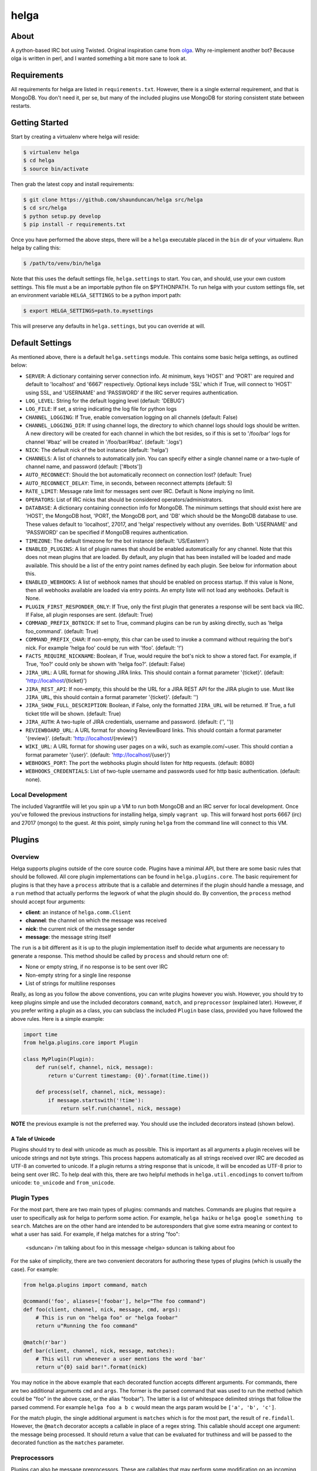 helga
=====

.. image:: https://travis-ci.org/shaunduncan/helga.png
    :target: https://travis-ci.org/shaunduncan/helga

.. image:: https://coveralls.io/repos/shaunduncan/helga/badge.png?branch=master
    :target: https://coveralls.io/r/shaunduncan/helga?branch=master

.. image:: https://badge.fury.io/py/helga.png
    :target: http://badge.fury.io/py/helga

.. image:: https://pypip.in/d/helga/badge.png
    :target: https://pypi.python.org/pypi/helga


About
-----

A python-based IRC bot using Twisted. Original inspiration came
from `olga`_. Why re-implement another bot? Because olga is written
in perl, and I wanted something a bit more sane to look at.

.. _`olga`: https://github.com/thepeopleseason/olga


Requirements
------------

All requirements for helga are listed in ``requirements.txt``.
However, there is a single external requirement, and that is MongoDB.
You don't need it, per se, but many of the included plugins use MongoDB
for storing consistent state between restarts.


Getting Started
---------------

Start by creating a virtualenv where helga will reside:

.. code-block:: bash

    $ virtualenv helga
    $ cd helga
    $ source bin/activate

Then grab the latest copy and install requirements:

.. code-block:: bash

    $ git clone https://github.com/shaunduncan/helga src/helga
    $ cd src/helga
    $ python setup.py develop
    $ pip install -r requirements.txt

Once you have performed the above steps, there will be a ``helga`` executable
placed in the ``bin`` dir of your virtualenv. Run helga by calling this:

.. code-block:: bash

    $ /path/to/venv/bin/helga

Note that this uses the default settings file, ``helga.settings`` to start.
You can, and should, use your own custom setttings. This file must a be an
importable python file on $PYTHONPATH. To run helga with your custom settings
file, set an environment variable ``HELGA_SETTINGS`` to be a python import path:

.. code-block:: bash

    $ export HELGA_SETTINGS=path.to.mysettings

This will preserve any defaults in ``helga.settings``, but you can override at will.


Default Settings
----------------

As mentioned above, there is a default ``helga.settings`` module. This contains some
basic helga settings, as outlined below:

- ``SERVER``: A dictionary containing server connection info. At minimum, keys 'HOST'
  and 'PORT' are required and default to 'localhost' and '6667' respectively. Optional
  keys include 'SSL' which if True, will connect to 'HOST' using SSL, and 'USERNAME'
  and 'PASSWORD' if the IRC server requires authentication.
- ``LOG_LEVEL``: String for the default logging level (default: 'DEBUG')
- ``LOG_FILE``: If set, a string indicating the log file for python logs
- ``CHANNEL_LOGGING``: If True, enable conversation logging on all channels (default: False)
- ``CHANNEL_LOGGING_DIR``: If using channel logs, the directory to which channel logs should
  logs should be written. A new directory will be created for each channel in which the
  bot resides, so if this is set to '/foo/bar' logs for channel '#baz' will be created in
  '/foo/bar/#baz'. (default: '.logs')
- ``NICK``: The default nick of the bot instance (default: 'helga')
- ``CHANNELS``: A list of channels to automatically join. You can specify either a single
  channel name or a two-tuple of channel name, and password (default: ['#bots'])
- ``AUTO_RECONNECT``: Should the bot automatically reconnect on connection lost? (default: True)
- ``AUTO_RECONNECT_DELAY``: Time, in seconds, between reconnect attempts (default: 5)
- ``RATE_LIMIT``: Message rate limit for messages sent over IRC. Default is None implying no limit.
- ``OPERATORS``: List of IRC nicks that should be considered operators/administrators.
- ``DATABASE``: A dictionary containing connection info for MongoDB. The minimum settings that should
  exist here are 'HOST', the MongoDB host, 'PORT, the MongoDB port, and 'DB' which should be the
  MongoDB database to use. These values default to 'localhost', 27017, and 'helga' respectively
  without any overrides. Both 'USERNAME' and 'PASSWORD' can be specified if MongoDB requires
  authentication.
- ``TIMEZONE``: The default timezone for the bot instance (default: 'US/Eastern')
- ``ENABLED_PLUGINS``: A list of plugin names that should be enabled automatically for any channel.
  Note that this does not mean plugins that are loaded. By default, any plugin that has been
  installed will be loaded and made available. This should be a list of the entry point names
  defined by each plugin. See below for information about this.
- ``ENABLED_WEBHOOKS``: A list of webhook names that should be enabled on process startup. If
  this value is None, then all webhooks available are loaded via entry points. An empty liste
  will not load any webhooks. Default is None.
- ``PLUGIN_FIRST_RESPONDER_ONLY``: If True, only the first plugin that generates a response will
  be sent back via IRC. If False, all plugin responses are sent. (default: True)
- ``COMMAND_PREFIX_BOTNICK``: If set to True, command plugins can be run by asking directly, such
  as 'helga foo_command'. (default: True)
- ``COMMAND_PREFIX_CHAR``: If non-empty, this char can be used to invoke a command without requiring
  the bot's nick. For example 'helga foo' could be run with '!foo'. (default: '!')
- ``FACTS_REQUIRE_NICKNAME``: Boolean, if True, would require the bot's nick to show a stored fact.
  For example, if True, 'foo?' could only be shown with 'helga foo?'. (default: False)
- ``JIRA_URL``: A URL format for showing JIRA links. This should contain a format parameter '{ticket}'.
  (default: 'http://localhost/{ticket}')
- ``JIRA_REST_API``: If non-empty, this should be the URL for a JIRA REST API for the JIRA plugin to
  use. Must like ``JIRA_URL``, this should contain a format parameter '{ticket}'. (default: '')
- ``JIRA_SHOW_FULL_DESCRIPTION``: Boolean, if False, only the formatted ``JIRA_URL`` will be returned.
  If True, a full ticket title will be shown. (default: True)
- ``JIRA_AUTH``: A two-tuple of JIRA credentials, username and password. (default: ('', ''))
- ``REVIEWBOARD_URL``: A URL format for showing ReviewBoard links. This should contain a format
  parameter '{review}'. (default: 'http://localhost/{review}')
- ``WIKI_URL``: A URL format for showing user pages on a wiki, such as example.com/~user. This should
  contian a format parameter '{user}'. (default: 'http://localhost/{user}')
- ``WEBHOOKS_PORT``: The port the webhooks plugin should listen for http requests. (default: 8080)
- ``WEBHOOKS_CREDENTIALS``: List of two-tuple username and passwords used for http basic authentication.
  (default: none).


Local Development
+++++++++++++++++

The included Vagrantfile will let you spin up a VM to run both MongoDB and an IRC server
for local development. Once you've followed the previous instructions for installing helga,
simply ``vagrant up``. This will forward host ports 6667 (irc) and 27017 (mongo) to the guest.
At this point, simply runing ``helga`` from the command line will connect to this VM.


Plugins
-------

Overview
++++++++

Helga supports plugins outside of the core source code. Plugins have a minimal API, but there
are some basic rules that should be followed. All core plugin implementations can be found
in ``helga.plugins.core``. The basic requirement for plugins is that they have a ``process``
attribute that is a callable and determines if the plugin should handle a message, and
a ``run`` method that actually performs the legwork of what the plugin should do. By convention,
the ``process`` method should accept four arguments:

- **client**: an instance of ``helga.comm.Client``
- **channel**: the channel on which the message was received
- **nick**: the current nick of the message sender
- **message**: the message string itself

The ``run`` is a bit different as it is up to the plugin implementation itself to decide what
arguments are necessary to generate a response. This method should be called by ``process`` and
should return one of:

- None or empty string, if no response is to be sent over IRC
- Non-empty string for a single line response
- List of strings for multiline responses

Really, as long as you follow the above conventions, you can write plugins however you wish.
However, you should try to keep plugins simple and use the included decorators ``command``,
``match``, and ``preprocessor`` (explained later). However, if you prefer writing a plugin
as a class, you can subclass the included ``Plugin`` base class, provided you have followed
the above rules. Here is a simple example:

.. code-block:: python

    import time
    from helga.plugins.core import Plugin

    class MyPlugin(Plugin):
        def run(self, channel, nick, message):
            return u'Current timestamp: {0}'.format(time.time())

        def process(self, channel, nick, message):
            if message.startswith('!time'):
                return self.run(channel, nick, message)

**NOTE** the previous example is not the preferred way. You should use the included
decorators instead (shown below).

A Tale of Unicode
~~~~~~~~~~~~~~~~~

Plugins should try to deal with unicode as much as possible. This is important as all arguments
a plugin receives will be unicode strings and not byte strings. This process happens automatically
as all strings received over IRC are decoded as UTF-8 an converted to unicode. If a plugin returns
a string response that is unicode, it will be encoded as UTF-8 prior to being sent over IRC. To
help deal with this, there are two helpful methods in ``helga.util.encodings`` to convert to/from
unicode: ``to_unicode`` and ``from_unicode``.

Plugin Types
++++++++++++

For the most part, there are two main types of plugins: commands and matches. Commands are plugins
that require a user to specifically ask for helga to perform some action. For example,
``helga haiku`` or ``helga google something to search``. Matches are on the other hand are
intended to be autoresponders that give some extra meaning or context to what a user has said.
For example, if helga matches for a string "foo":

    <sduncan> i'm talking about foo in this message
    <helga> sduncan is talking about foo

For the sake of simplicity, there are two convenient decorators for authoring these types
of plugins (which is usually the case). For example:

.. code-block:: python

    from helga.plugins import command, match

    @command('foo', aliases=['foobar'], help="The foo command")
    def foo(client, channel, nick, message, cmd, args):
        # This is run on "helga foo" or "helga foobar"
        return u"Running the foo command"

    @match(r'bar')
    def bar(client, channel, nick, message, matches):
        # This will run whenever a user mentions the word 'bar'
        return u"{0} said bar!".format(nick)

You may notice in the above example that each decorated function accepts different arguments.
For commands, there are two additional arguments ``cmd`` and ``args``. The former is the parsed
command that was used to run the method (which could be "foo" in the above case, or the alias
"foobar"). The latter is a list of whitespace delimited strings that follow the parsed commend.
For example ``helga foo a b c`` would mean the args param would be ``['a', 'b', 'c']``.

For the match plugin, the single additional argument is ``matches`` which is for the most part,
the result of ``re.findall``. However, the ``@match`` decorator accepts a callable in place of
a regex string. This callable should accept one argument: the message being processed. It should
return a value that can be evaluated for truthiness and will be passed to the decorated function
as the ``matches`` parameter.

Preprocessors
+++++++++++++

Plugins can also be message preprocessors. These are callables that may perform some modification
on an incoming message prior to that message being delivered to any plugins. Preprocessors should
accept arguments (in order) for ``client``, ``channel``, ``nick``, and ``message`` and should
return a three-tuple consisting of (in order) ``channel``, ``nick``, and ``message``. To declare
a function as a preprocessor, a convenient decorator can be used:

.. code-block:: python

    from helga.plugins import preprocessor

    @preprocessor
    def blank_message(client, channel, nick, message):
        return channel, nick, u''

Complex plugins
+++++++++++++++

Some plugins do both matching and act as a command. For this reason, plugin decorators are chainable.
However, remember that different plugin types expect decorated functions to accept different arguments.
It is best to accept ``*args`` for these:

.. code-block:: python

    from helga.plugins import command, match, preprocessor

    @preprocessor
    @match(r'bar')
    @command('foo')
    def complex(client, channel, nick, message, *args):
        # len(args) == 0 for preprocessors
        # len(args) == 1 for matches
        # len(args) == 2 for commands

Plugin Priorities
+++++++++++++++++

You can control the priority in which a plugin is run. Note though, that preprocessors will always
run first. A priority value should be an integer value. There are no limits or bounds for this value,
but know that a higher value will mean a higher priority. If you are writing ``Plugin`` subclass
style plugins, you will need to set a ``priority`` attribute of your object. This is done automatically
if you call ``super(MyClass, self).__init__(priority=some_value)`` in your class's ``__init__``.

However, if you are using the preferred decorator style for writing plugins, you can supply a ``priority``
keyword argument to the decorator:

.. code-block:: python

    from helga import command, match, preprocessor

    @preprocessor(priority=10)
    def foo_preprocess(*args):
        pass

    @command('foo', priority=20)
    def foo_command(*args):
        pass

    @match(r'foo', priority=30)
    def foo_match(*args):
        pass

For convenience, there are constants that can be used for setting priorities:

- **PRIORITY_LOW** = 25
- **PRIORITY_NORMAL** = 50
- **PRIORITY_HIGH** = 75

Also, each decorator/plugin type has its own default value for priority:

- Preprocessors have default priority of ``PRIORITY_NORMAL``
- Commands have default priority of ``PRIORITY_NORMAL``
- Matches have default priority of ``PRIORITY_LOW``

Publishing plugins
++++++++++++++++++

Helga uses setuptools entry points for plugin loading. Once you've written a plugin you wish to use,
you will need to make sure your python package's setup.py contains an entry_point under the group
name ``helga_plugins``. For example:

.. code-block:: python

    entry_points = {
        'helga_plugins': [
            'plugin_name = mylib.mymodule:MyPluginClass',
        ],
    },

Note that if you are using decorated function for a plugin, you will want to specify the method name
for your entry point, i.e. ``mylib.mymodule:myfn``.


Webhooks
++++++++

As of helga version 1.3, there is an included plugin for exposing an HTTP server to support webhooks.
This might be useful if you need to have a public facing HTTP service that you would like to use to
perform some sort of announcement on a particular channel. This is also very extensible and should allow
you to create new webhooks in a very similar way plugins are created. This plugin is enabled by default
and requires two settings: ``WEBHOOKS_PORT`` and ``WEBHOOKS_CREDENTIALS``. The former is of course the
port on which to run this service. The latter should be a list of tuples in the form of (username, password).
These are used to perform HTTP basic authentication on any webhook that requires it.

Webhook plugins work by declaring routes. This will not only feel similar to helga's decorator style
plugins, but it will also feel very similar to anyone who has used something like Flask. There are two
primary decorators you will need to get started: ``route``, which declares a function as a route endpoint,
and ``authenticated``, which ensures that the route function cannot be called without proper HTTP basic
authentication. Both of these can be imported from ``helga.plugins.webhooks``. For example:

.. code-block:: python

    from helga.plugins.webhooks import authenticated, route

    @route(r'/foo/(?P<id>[0-9]+)')
    @authenticated
    def foo(request, irc_client, id):
        # This will require auth
        pass

    @route('/bar', methods=['POST'])
    def bar(request, irc_client):
        # This will not require auth, and will only accept POST
        pass

NOTE: For authenticated routes, you MUST specify ``@authenticated`` as the first decorator. This may be
changed in the future.

The route decorator accepts two arguments: 1) a path regular expression and 2) an optional list of
HTTP methods to accept. If you do not specify a list of HTTP methods, only GET requests will be served.
All regex paths must be named groups and they will be passed as keyword arguments.

To register a new webhook plugin, you must declare an entry_point much in the same way normal plugins
are done. However, the entry_point group name is ``helga_webhooks``. For example:

.. code-block:: python

    entry_points = {
        'helga_webhooks': [
            'name = mylib.mymodule:myhook',
        ],
    },

The webhook plugin itself has some commands for IRC interaction: start/stop to control the running HTTP
listener, and routes, which will show all the route paths and the HTTP methods they accept.


Third Party Plugins
+++++++++++++++++++

Here are some plugins that have been written that you can use:

+---------+------------------------------------------------------+-------------------------------------------------+
| Plugin  | Description                                          | Link                                            |
+=========+======================================================+=================================================+
| excuses | Generate a response from http://developerexcuses.com | https://github.com/alfredodeza/helga-excuses    |
+---------+------------------------------------------------------+-------------------------------------------------+
| haskell | Evaluate Haskell expressions.                        | https://github.com/carymrobbins/helga-haskell   |
+---------+------------------------------------------------------+-------------------------------------------------+
| isup    | Check downforeveryoneorjustme.com                    | https://github.com/shaunduncan/helga-isup       |
+---------+------------------------------------------------------+-------------------------------------------------+
| karma   | Dish out karma points to other people                | https://github.com/coddingtonbear/helga-karma   |
+---------+------------------------------------------------------+-------------------------------------------------+
| norris  | Generate Chuck Norris facts for users                | https://github.com/alfredodeza/helga-norris     |
+---------+------------------------------------------------------+-------------------------------------------------+
| updates | List and record IRC channel updates.                 | https://github.com/cobbdb/helga-contrib-updates |
+---------+------------------------------------------------------+-------------------------------------------------+
| zen     | The Zen of Python                                    | https://github.com/shaunduncan/helga-zen        |
+---------+------------------------------------------------------+-------------------------------------------------+

Written a plugin? Send a pull request to be listed in the above table!


Tests
-----

All tests are written to be run via ``tox``. To run the test suite, inside your virtualenv:

.. code-block:: bash

    $ cd src/helga
    $ tox

Contributing
------------

Contributions are welcomed, as well as any bug reports! Please note that any pull request will be denied
if tests run via tox do not pass

License
-------

Copyright (c) 2013 Shaun Duncan

Dual licensed under the `MIT`_ and `GPL`_ licenses.

.. _`GPL`: https://github.com/shaunduncan/helga/blob/master/LICENSE-GPL
.. _`MIT`: https://github.com/shaunduncan/helga/blob/master/LICENSE-MIT
